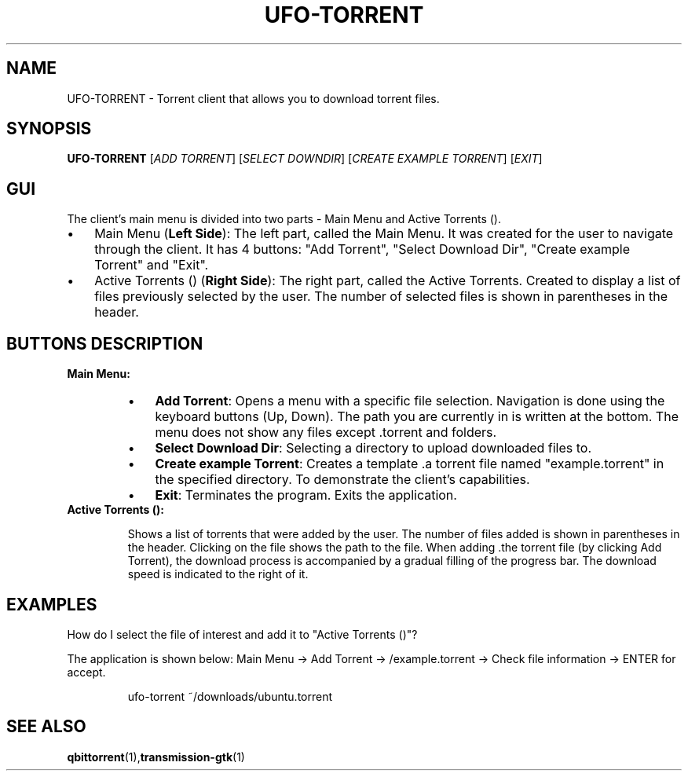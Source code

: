 .TH UFO-TORRENT 1 "2024-05-20" "v0.1" "Torrent Client Manual"
.SH NAME
UFO-TORRENT \- Torrent client that allows you to download torrent files.
.SH SYNOPSIS
.B UFO-TORRENT
[\fIADD TORRENT\fR] [\fISELECT DOWNDIR\fR] [\fICREATE EXAMPLE TORRENT\fR] [\fIEXIT\fR]
.SH "GUI"
The client's main menu is divided into two parts - Main Menu and Active Torrents ().
.RE
.TP
.IP \(bu 3 
Main Menu (\fBLeft Side\fR):
The left part, called the Main Menu. It was created for the user to navigate through the client. It has 4 buttons: "Add Torrent", "Select Download Dir", "Create example Torrent" and "Exit".
.IP \(bu 3 
Active Torrents () (\fBRight Side\fR):
The right part, called the Active Torrents. Created to display a list of files previously selected by the user. The number of selected files is shown in parentheses in the header.

.SH "BUTTONS DESCRIPTION"

.B Main Menu:
.RS
.IP \(bu 3
\fBAdd Torrent\fR: Opens a menu with a specific file selection. Navigation is done using the keyboard buttons (Up, Down). The path you are currently in is written at the bottom. The menu does not show any files except .torrent and folders.
.IP \(bu 3
\fBSelect Download Dir\fR: Selecting a directory to upload downloaded files to.
.IP \(bu 3
\fBCreate example Torrent\fR: Creates a template .a torrent file named "example.torrent" in the specified directory. To demonstrate the client's capabilities.
.IP \(bu 3
\fBExit\fR: Terminates the program. Exits the application.
.RE

.TP
.B Active Torrents ():

Shows a list of torrents that were added by the user. The number of files added is shown in parentheses in the header. Clicking on the file shows the path to the file.
When adding .the torrent file (by clicking Add Torrent), the download process is accompanied by a gradual filling of the progress bar. The download speed is indicated to the right of it.
.RE
.RS
.SH EXAMPLES
.LP
How do I select the file of interest and add it to "Active Torrents ()"?

The application is shown below: Main Menu -> Add Torrent -> /example.torrent -> Check file information -> ENTER for accept.
.PP
.nf
.RS
ufo-torrent ~/downloads/ubuntu.torrent
.RE
.fi
.SH SEE ALSO
.BR qbittorrent (1), \fBtransmission-gtk\fR(1)